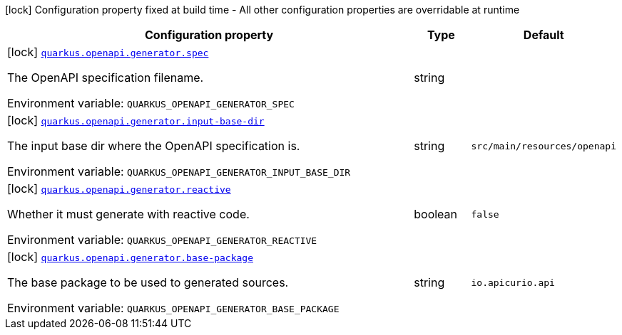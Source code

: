 [.configuration-legend]
icon:lock[title=Fixed at build time] Configuration property fixed at build time - All other configuration properties are overridable at runtime
[.configuration-reference.searchable, cols="80,.^10,.^10"]
|===

h|[.header-title]##Configuration property##
h|Type
h|Default

a|icon:lock[title=Fixed at build time] [[quarkus-openapi-generator-server_quarkus-openapi-generator-spec]] [.property-path]##link:#quarkus-openapi-generator-server_quarkus-openapi-generator-spec[`quarkus.openapi.generator.spec`]##
ifdef::add-copy-button-to-config-props[]
config_property_copy_button:+++quarkus.openapi.generator.spec+++[]
endif::add-copy-button-to-config-props[]


[.description]
--
The OpenAPI specification filename.


ifdef::add-copy-button-to-env-var[]
Environment variable: env_var_with_copy_button:+++QUARKUS_OPENAPI_GENERATOR_SPEC+++[]
endif::add-copy-button-to-env-var[]
ifndef::add-copy-button-to-env-var[]
Environment variable: `+++QUARKUS_OPENAPI_GENERATOR_SPEC+++`
endif::add-copy-button-to-env-var[]
--
|string
|

a|icon:lock[title=Fixed at build time] [[quarkus-openapi-generator-server_quarkus-openapi-generator-input-base-dir]] [.property-path]##link:#quarkus-openapi-generator-server_quarkus-openapi-generator-input-base-dir[`quarkus.openapi.generator.input-base-dir`]##
ifdef::add-copy-button-to-config-props[]
config_property_copy_button:+++quarkus.openapi.generator.input-base-dir+++[]
endif::add-copy-button-to-config-props[]


[.description]
--
The input base dir where the OpenAPI specification is.


ifdef::add-copy-button-to-env-var[]
Environment variable: env_var_with_copy_button:+++QUARKUS_OPENAPI_GENERATOR_INPUT_BASE_DIR+++[]
endif::add-copy-button-to-env-var[]
ifndef::add-copy-button-to-env-var[]
Environment variable: `+++QUARKUS_OPENAPI_GENERATOR_INPUT_BASE_DIR+++`
endif::add-copy-button-to-env-var[]
--
|string
|`src/main/resources/openapi`

a|icon:lock[title=Fixed at build time] [[quarkus-openapi-generator-server_quarkus-openapi-generator-reactive]] [.property-path]##link:#quarkus-openapi-generator-server_quarkus-openapi-generator-reactive[`quarkus.openapi.generator.reactive`]##
ifdef::add-copy-button-to-config-props[]
config_property_copy_button:+++quarkus.openapi.generator.reactive+++[]
endif::add-copy-button-to-config-props[]


[.description]
--
Whether it must generate with reactive code.


ifdef::add-copy-button-to-env-var[]
Environment variable: env_var_with_copy_button:+++QUARKUS_OPENAPI_GENERATOR_REACTIVE+++[]
endif::add-copy-button-to-env-var[]
ifndef::add-copy-button-to-env-var[]
Environment variable: `+++QUARKUS_OPENAPI_GENERATOR_REACTIVE+++`
endif::add-copy-button-to-env-var[]
--
|boolean
|`false`

a|icon:lock[title=Fixed at build time] [[quarkus-openapi-generator-server_quarkus-openapi-generator-base-package]] [.property-path]##link:#quarkus-openapi-generator-server_quarkus-openapi-generator-base-package[`quarkus.openapi.generator.base-package`]##
ifdef::add-copy-button-to-config-props[]
config_property_copy_button:+++quarkus.openapi.generator.base-package+++[]
endif::add-copy-button-to-config-props[]


[.description]
--
The base package to be used to generated sources.


ifdef::add-copy-button-to-env-var[]
Environment variable: env_var_with_copy_button:+++QUARKUS_OPENAPI_GENERATOR_BASE_PACKAGE+++[]
endif::add-copy-button-to-env-var[]
ifndef::add-copy-button-to-env-var[]
Environment variable: `+++QUARKUS_OPENAPI_GENERATOR_BASE_PACKAGE+++`
endif::add-copy-button-to-env-var[]
--
|string
|`io.apicurio.api`

|===

